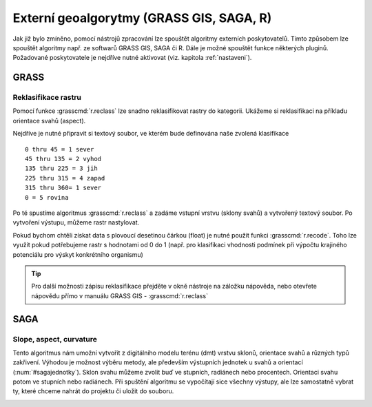 .. |grass| image:: ../images/icon/grasslogo.png
   :width: 1.5em
.. |saga| image:: ../images/icon/custom_saga.png
   :width: 1.5em
   
Externí geoalgorytmy (GRASS GIS, SAGA, R)
=========================================
Jak již bylo zmíněno, pomocí nástrojů zpracování lze spouštět algoritmy 
externích poskytovatelů. Tímto způsobem lze spouštět algoritmy např. ze 
softwarů GRASS GIS, SAGA či R. Dále je možné spouštět funkce některých pluginů.
Požadované poskytovatele je nejdříve nutné aktivovat (viz. 
kapitola :ref:`nastaveni`).

GRASS
-----

Reklasifikace rastru
^^^^^^^^^^^^^^^^^^^^
Pomocí funkce |grass| :grasscmd:`r.reclass` lze snadno reklasifikovat rastry do kategorii. Ukážeme si reklasifikaci na příkladu orientace svahů (aspect). 

Nejdříve je nutné připravit si textový soubor, ve kterém bude definována naše zvolená klasifikace

::

	0 thru 45 = 1 sever
	45 thru 135 = 2 vyhod
	135 thru 225 = 3 jih
	225 thru 315 = 4 zapad
	315 thru 360= 1 sever
	0 = 5 rovina
	

Po té spustíme algoritmus |grass| :grasscmd:`r.reclass` a zadáme vstupní vrstvu (sklony svahů) a vytvořený textový soubor. Po vytvoření výstupu, můžeme rastr nastylovat.

.. figure:: images/geoproc_reclass.png 
   :class: middle 
   :scale-latex: 40 

   Spouštění algoriitmu |grass| :grasscmd:`r.reclass` 
   
.. figure:: images/geoproc_reclass2.png 
   :class: middle 
   :scale-latex: 40 

   Nastavení stylu reklasifikované vrstvy sklonu svahů
   
.. figure:: images/geoproc_reclass3.png 
   :class: middle 
   :scale-latex: 40 

   Výsledná rastrová vrstva sklonu svahů


Pokud bychom chtěli získat data s plovoucí desetinou čárkou (float) je nutné použít funkci |grass| :grasscmd:`r.recode`. Toho lze využít pokud potřebujeme rastr s hodnotami od 0 do 1 (např. pro klasifikaci vhodnosti podmínek při výpočtu krajiného potenciálu pro výskyt konkrétního organismu)


.. tip:: Pro další možnosti zápisu reklasifikace přejděte v okně nástroje na záložku nápověda, nebo otevřete nápovědu přímo v manuálu GRASS GIS - :grasscmd:`r.reclass`
	
SAGA
----
Slope, aspect, curvature
^^^^^^^^^^^^^^^^^^^^^^^^
Tento algoritmus nám umožní vytvořit z digitálního modelu terénu (dmt) vrstvu sklonů, orientace svahů a různých typů zakřivení. Výhodou je možnost výběru metody, ale především výstupních jednotek u svahů a orientací (:num:`#sagajednotky`). Sklon svahu můžeme zvolit buď ve stupních, radiánech nebo procentech. Orientaci svahu potom ve stupních nebo radiánech. Při spuštění algoritmu se vypočítají sice všechny výstupy, ale lze samostatně vybrat ty, které chceme nahrát do projektu či uložit do souboru.

.. figure:: images/geoproc_saga.png 
   :class: middle 
   :scale-latex: 40 

   Dialogové okno algoritmu |saga|:guilabel:`Slope, aspect, curvature`
   
.. _sagajednotky:
.. figure:: images/geoproc_saga2.png 
   :class: small 
   :scale-latex: 40 

   Možnost výběru jednotek
   
.. figure:: images/geoproc_saga3.png 
   :class: large 
   :scale-latex: 40 

   Výsledek algoritmu |saga|:guilabel:`Slope, aspect, curvature`
